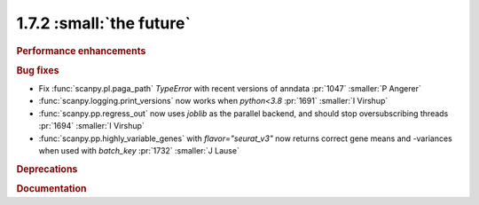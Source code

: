 1.7.2 :small:`the future`
~~~~~~~~~~~~~~~~~~~~~~~~~

.. rubric:: Performance enhancements

.. rubric:: Bug fixes

- Fix :func:`scanpy.pl.paga_path` `TypeError` with recent versions of anndata :pr:`1047` :smaller:`P Angerer`
- :func:`scanpy.logging.print_versions` now works when `python<3.8` :pr:`1691` :smaller:`I Virshup`
- :func:`scanpy.pp.regress_out` now uses `joblib` as the parallel backend, and should stop oversubscribing threads :pr:`1694` :smaller:`I Virshup`
- :func:`scanpy.pp.highly_variable_genes` with `flavor="seurat_v3"` now returns correct gene means and -variances when used with `batch_key` :pr:`1732` :smaller:`J Lause`

.. rubric:: Deprecations

.. rubric:: Documentation